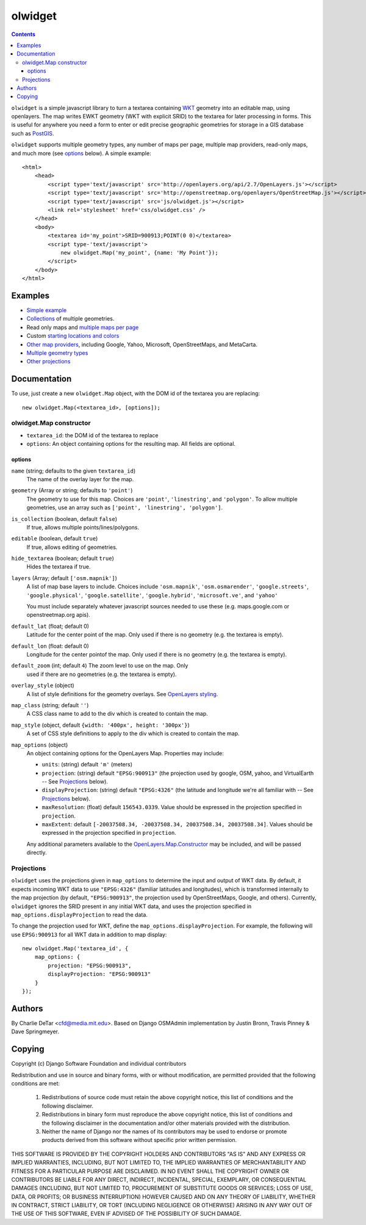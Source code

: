 olwidget
========
.. contents:: Contents

``olwidget`` is a simple javascript library to turn a textarea containing `WKT
<http://en.wikipedia.org/wiki/Well-known_text>`_ geometry into an editable map,
using openlayers.  The map writes EWKT geometry (WKT with explicit SRID) to the
textarea for later processing in forms.  This is useful for anywhere you need a
form to enter or edit precise geographic geometries for storage in a GIS
database such as `PostGIS <http://postgis.refractions.net/>`_.

``olwidget`` supports multiple geometry types, any number of maps per page,
multiple map providers, read-only maps, and much more (see options_ below).  A
simple example::

    <html>
        <head>
            <script type='text/javascript' src='http://openlayers.org/api/2.7/OpenLayers.js'></script>
            <script type='text/javascript' src='http://openstreetmap.org/openlayers/OpenStreetMap.js'></script>
            <script type='text/javascript' src='js/olwidget.js'></script>
            <link rel='stylesheet' href='css/olwidget.css' />
        </head>
        <body>
            <textarea id='my_point'>SRID=900913;POINT(0 0)</textarea>
            <script type-'text/javascript'>
                new olwidget.Map('my_point', {name: 'My Point'});
            </script>
        </body>
    </html>

Examples
~~~~~~~~

* `Simple example <examples/simple.html>`_
* `Collections <examples/collection.html>`_ of multiple geometries.
* Read only maps and `multiple maps per page <examples/read_only_and_multiple_maps.html>`_
* Custom `starting locations and colors <examples/custom_start_point_and_colors.html>`_
* `Other map providers <examples/other_providers.html>`_, including Google,
  Yahoo, Microsoft, OpenStreetMaps, and MetaCarta.
* `Multiple geometry types <examples/multiple_geometries.html>`_
* `Other projections <examples/other_projections.html>`_

Documentation
~~~~~~~~~~~~~
To use, just create a new ``olwidget.Map`` object, with the DOM id of the
textarea you are replacing::   

    new olwidget.Map(<textarea_id>, [options]);

olwidget.Map constructor
------------------------

* ``textarea_id``: the DOM id of the textarea to replace
* ``options``: An object containing options for the resulting map.  All fields
  are optional.

options
........
``name`` (string; defaults to the given ``textarea_id``) 
    The name of the overlay layer for the map.
``geometry`` (Array or string; defaults to ``'point'``)
    The geometry to use for this map.  Choices are ``'point'``,
    ``'linestring'``, and ``'polygon'``.  To allow multiple geometries, use an
    array such as ``['point', 'linestring', 'polygon']``.
``is_collection`` (boolean, default ``false``) 
    If true, allows multiple points/lines/polygons.
``editable`` (boolean, default ``true``) 
    If true, allows editing of geometries.
``hide_textarea`` (boolean; default ``true``) 
    Hides the textarea if true.
``layers`` (Array; default ``['osm.mapnik']``) 
    A list of map base layers to include.  Choices include ``'osm.mapnik'``,
    ``'osm.osmarender'``, ``'google.streets'``, ``'google.physical'``,
    ``'google.satellite'``, ``'google.hybrid'``, ``'microsoft.ve'``, and ``'yahoo'``

    You must include separately whatever javascript sources needed to use these
    (e.g.  maps.google.com or openstreetmap.org apis).
``default_lat`` (float; default 0)
    Latitude for the center point of the map.  Only used if there is no
    geometry (e.g. the textarea is empty).
``default_lon`` (float: default 0)
    Longitude for the center pointof the map.  Only used if there is no
    geometry (e.g. the textarea is empty).
``default_zoom`` (int; default ``4``) The zoom level to use on the map.  Only
    used if there are no geometries (e.g. the textarea is empty).
``overlay_style`` (object) 
    A list of style definitions for the geometry overlays.  See 
    `OpenLayers styling <http://docs.openlayers.org/library/feature_styling.html>`_.
``map_class`` (string; default ``''``) 
    A CSS class name to add to the div which is created to contain the map.
``map_style`` (object, default ``{width: '400px', height: '300px'}``)  
    A set of CSS style definitions to apply to the div which is created to
    contain the map.
``map_options`` (object) 
    An object containing options for the OpenLayers Map.  Properties may
    include:

    * ``units``: (string) default ``'m'`` (meters)
    * ``projection``: (string) default ``"EPSG:900913"`` (the projection used
      by google, OSM, yahoo, and VirtualEarth -- See `Projections`_ below).
    * ``displayProjection``: (string) default ``"EPSG:4326"`` (the latitude
      and longitude we're all familiar with -- See `Projections`_ below).
    * ``maxResolution``: (float) default ``156543.0339``.  Value should be
      expressed in the projection specified in ``projection``.
    * ``maxExtent``: default ``[-20037508.34, -20037508.34, 20037508.34,
      20037508.34]``.  Values should be expressed in the projection specified
      in ``projection``.

    Any additional parameters available to the `OpenLayers.Map.Constructor
    <http://dev.openlayers.org/docs/files/OpenLayers/Map-js.html#OpenLayers.Map.Constructor>`_
    may be included, and will be passed directly.


Projections
-----------

``olwidget`` uses the projections given in ``map_options`` to determine the
input and output of WKT data.  By default, it expects incoming WKT data to use
``"EPSG:4326"`` (familiar latitudes and longitudes), which is transformed
internally to the map projection (by default, ``"EPSG:900913"``, the projection
used by OpenStreetMaps, Google, and others).  Currently, ``olwidget`` ignores
the SRID present in any initial WKT data, and uses the projection specified in
``map_options.displayProjection`` to read the data.

To change the projection used for WKT, define the
``map_options.displayProjection``.  For example, the following will use
``EPSG:900913`` for all WKT data in addition to map display::

    new olwidget.Map('textarea_id', {
        map_options: {
            projection: "EPSG:900913",
            displayProjection: "EPSG:900913"
        }
    });

Authors
~~~~~~~

By Charlie DeTar <cfd@media.mit.edu>.  Based on Django OSMAdmin implementation
by Justin Bronn, Travis Pinney & Dave Springmeyer.

Copying
~~~~~~~

Copyright (c) Django Software Foundation and individual contributors

Redistribution and use in source and binary forms, with or without modification,
are permitted provided that the following conditions are met:

    1. Redistributions of source code must retain the above copyright notice, 
       this list of conditions and the following disclaimer.
    
    2. Redistributions in binary form must reproduce the above copyright 
       notice, this list of conditions and the following disclaimer in the
       documentation and/or other materials provided with the distribution.

    3. Neither the name of Django nor the names of its contributors may be used
       to endorse or promote products derived from this software without
       specific prior written permission.

THIS SOFTWARE IS PROVIDED BY THE COPYRIGHT HOLDERS AND CONTRIBUTORS "AS IS" AND
ANY EXPRESS OR IMPLIED WARRANTIES, INCLUDING, BUT NOT LIMITED TO, THE IMPLIED
WARRANTIES OF MERCHANTABILITY AND FITNESS FOR A PARTICULAR PURPOSE ARE
DISCLAIMED. IN NO EVENT SHALL THE COPYRIGHT OWNER OR CONTRIBUTORS BE LIABLE FOR
ANY DIRECT, INDIRECT, INCIDENTAL, SPECIAL, EXEMPLARY, OR CONSEQUENTIAL DAMAGES
(INCLUDING, BUT NOT LIMITED TO, PROCUREMENT OF SUBSTITUTE GOODS OR SERVICES;
LOSS OF USE, DATA, OR PROFITS; OR BUSINESS INTERRUPTION) HOWEVER CAUSED AND ON
ANY THEORY OF LIABILITY, WHETHER IN CONTRACT, STRICT LIABILITY, OR TORT
(INCLUDING NEGLIGENCE OR OTHERWISE) ARISING IN ANY WAY OUT OF THE USE OF THIS
SOFTWARE, EVEN IF ADVISED OF THE POSSIBILITY OF SUCH DAMAGE.
